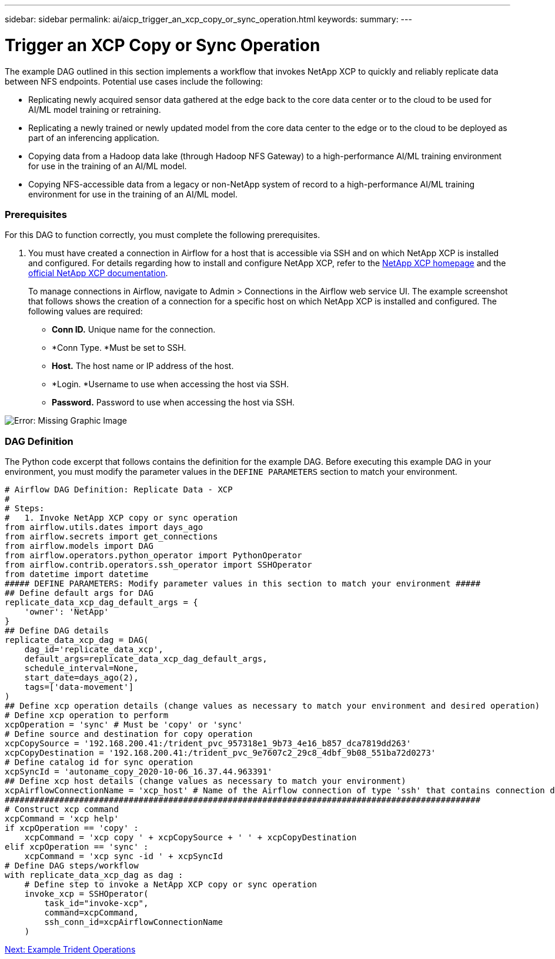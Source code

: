 ---
sidebar: sidebar
permalink: ai/aicp_trigger_an_xcp_copy_or_sync_operation.html
keywords:
summary:
---

= Trigger an XCP Copy or Sync Operation
:hardbreaks:
:nofooter:
:icons: font
:linkattrs:
:imagesdir: ./../media/

//
// This file was created with NDAC Version 2.0 (August 17, 2020)
//
// 2020-12-21 12:56:18.978314
//

[.lead]
The example DAG outlined in this section implements a workflow that invokes NetApp XCP to quickly and reliably replicate data between NFS endpoints. Potential use cases include the following:

* Replicating newly acquired sensor data gathered at the edge back to the core data center or to the cloud to be used for AI/ML model training or retraining.
* Replicating a newly trained or newly updated model from the core data center to the edge or to the cloud to be deployed as part of an inferencing application.
* Copying data from a Hadoop data lake (through Hadoop NFS Gateway) to a high-performance AI/ML training environment for use in the training of an AI/ML model.
* Copying NFS-accessible data from a legacy or non-NetApp system of record to a high-performance AI/ML training environment for use in the training of an AI/ML model.

=== Prerequisites

For this DAG to function correctly, you must complete the following prerequisites.

. You must have created a connection in Airflow for a host that is accessible via SSH and on which NetApp XCP is installed and configured.  For details regarding how to install and configure NetApp XCP, refer to the http://xcp.netapp.com/[NetApp XCP homepage^] and the https://mysupport.netapp.com/documentation/productlibrary/index.html?productID=63064[official NetApp XCP documentation^].
+
To manage connections in Airflow, navigate to Admin > Connections in the Airflow web service UI. The example screenshot that follows shows the creation of a connection for a specific host on which NetApp XCP is installed and configured. The following values are required:

** *Conn ID.* Unique name for the connection.
** *Conn Type.  *Must be set to SSH.
** *Host.* The host name or IP address of the host.
** *Login.  *Username to use when accessing the host via SSH.
** *Password.* Password to use when accessing the host via SSH.

image:aicp_imageaa5.png[Error: Missing Graphic Image]

=== DAG Definition

The Python code excerpt that follows contains the definition for the example DAG. Before executing this example DAG in your environment, you must modify the parameter values in the `DEFINE PARAMETERS` section to match your environment.

....
# Airflow DAG Definition: Replicate Data - XCP
#
# Steps:
#   1. Invoke NetApp XCP copy or sync operation
from airflow.utils.dates import days_ago
from airflow.secrets import get_connections
from airflow.models import DAG
from airflow.operators.python_operator import PythonOperator
from airflow.contrib.operators.ssh_operator import SSHOperator
from datetime import datetime
##### DEFINE PARAMETERS: Modify parameter values in this section to match your environment #####
## Define default args for DAG
replicate_data_xcp_dag_default_args = {
    'owner': 'NetApp'
}
## Define DAG details
replicate_data_xcp_dag = DAG(
    dag_id='replicate_data_xcp',
    default_args=replicate_data_xcp_dag_default_args,
    schedule_interval=None,
    start_date=days_ago(2),
    tags=['data-movement']
)
## Define xcp operation details (change values as necessary to match your environment and desired operation)
# Define xcp operation to perform
xcpOperation = 'sync' # Must be 'copy' or 'sync'
# Define source and destination for copy operation
xcpCopySource = '192.168.200.41:/trident_pvc_957318e1_9b73_4e16_b857_dca7819dd263'
xcpCopyDestination = '192.168.200.41:/trident_pvc_9e7607c2_29c8_4dbf_9b08_551ba72d0273'
# Define catalog id for sync operation
xcpSyncId = 'autoname_copy_2020-10-06_16.37.44.963391'
## Define xcp host details (change values as necessary to match your environment)
xcpAirflowConnectionName = 'xcp_host' # Name of the Airflow connection of type 'ssh' that contains connection details for a host on which xcp is installed, configured, and accessible within $PATH
################################################################################################
# Construct xcp command
xcpCommand = 'xcp help'
if xcpOperation == 'copy' :
    xcpCommand = 'xcp copy ' + xcpCopySource + ' ' + xcpCopyDestination
elif xcpOperation == 'sync' :
    xcpCommand = 'xcp sync -id ' + xcpSyncId
# Define DAG steps/workflow
with replicate_data_xcp_dag as dag :
    # Define step to invoke a NetApp XCP copy or sync operation
    invoke_xcp = SSHOperator(
        task_id="invoke-xcp",
        command=xcpCommand,
        ssh_conn_id=xcpAirflowConnectionName
    )
....

link:ai/aicp_example_trident_operations_overview.html[Next: Example Trident Operations]
